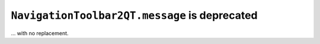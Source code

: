 ``NavigationToolbar2QT.message`` is deprecated
~~~~~~~~~~~~~~~~~~~~~~~~~~~~~~~~~~~~~~~~~~~~~~
... with no replacement.
